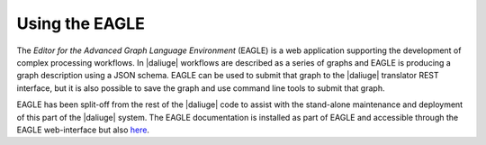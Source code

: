 Using the EAGLE
###############

The *Editor for the Advanced Graph Language Environment* (EAGLE) is a web application supporting the development of complex processing workflows. In |daliuge| workflows are described as a series of graphs and EAGLE is producing a graph description using a JSON schema. EAGLE can be used to submit that graph to the |daliuge| translator REST interface, but it is also possible to save the graph and use command line tools to submit that graph. 

EAGLE has been split-off from the rest of the |daliuge| code to assist with the stand-alone maintenance and deployment of this part of the |daliuge| system. The EAGLE documentation is installed as part of EAGLE and accessible through the EAGLE web-interface but also `here <https://eagle-dlg.readthedocs.io>`_.